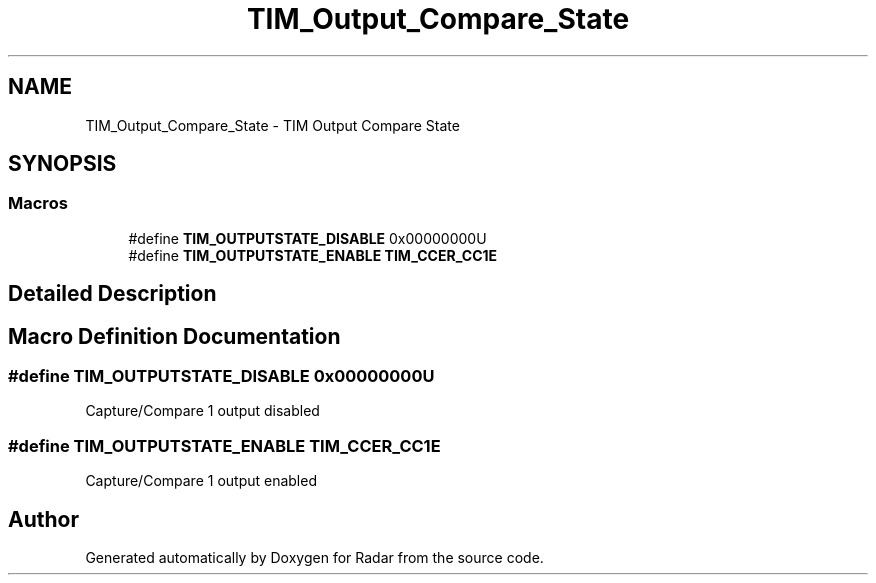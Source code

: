 .TH "TIM_Output_Compare_State" 3 "Version 1.0.0" "Radar" \" -*- nroff -*-
.ad l
.nh
.SH NAME
TIM_Output_Compare_State \- TIM Output Compare State
.SH SYNOPSIS
.br
.PP
.SS "Macros"

.in +1c
.ti -1c
.RI "#define \fBTIM_OUTPUTSTATE_DISABLE\fP   0x00000000U"
.br
.ti -1c
.RI "#define \fBTIM_OUTPUTSTATE_ENABLE\fP   \fBTIM_CCER_CC1E\fP"
.br
.in -1c
.SH "Detailed Description"
.PP 

.SH "Macro Definition Documentation"
.PP 
.SS "#define TIM_OUTPUTSTATE_DISABLE   0x00000000U"
Capture/Compare 1 output disabled 
.SS "#define TIM_OUTPUTSTATE_ENABLE   \fBTIM_CCER_CC1E\fP"
Capture/Compare 1 output enabled 
.SH "Author"
.PP 
Generated automatically by Doxygen for Radar from the source code\&.
